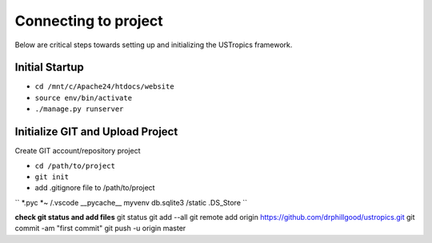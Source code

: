 ######################
Connecting to project
######################

Below are critical steps towards setting up and initializing the USTropics framework.

****************
Initial Startup
****************

.. Run Ubuntu.exe::
* ``cd /mnt/c/Apache24/htdocs/website``
* ``source env/bin/activate``
* ``./manage.py runserver``

**********************************
Initialize GIT and Upload Project
**********************************

Create GIT account/repository project

.. Run git.bash::
* ``cd /path/to/project``
* ``git init``

* add .gitignore file to /path/to/project
``
*.pyc
*~
/.vscode
__pycache__
myvenv
db.sqlite3
/static
.DS_Store
``

**check git status and add files**
git status
git add --all
git remote add origin https://github.com/drphillgood/ustropics.git
git commit -am "first commit"
git push -u origin master
